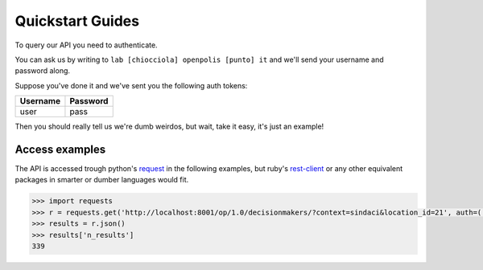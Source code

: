 .. _quickstart:

=================
Quickstart Guides
=================

To query our API you need to authenticate.

You can ask us by writing to ``lab [chiocciola] openpolis [punto] it`` and we'll send your username and password along.

Suppose you've done it and we've sent you the following auth tokens:

================= ====================================================================================
Username          Password
================= ====================================================================================
user              pass
================= ====================================================================================


Then you should really tell us we're dumb weirdos, but wait, take it easy, it's just an example!

---------------
Access examples
---------------

The API is accessed trough python's `request <http://docs.python-requests.org/en/latest/>`_ in the following examples,
but ruby's `rest-client <https://github.com/rest-client/rest-client>`_ or any other equivalent packages in smarter or dumber
languages would fit.

.. code-block:: python

    >>> import requests
    >>> r = requests.get('http://localhost:8001/op/1.0/decisionmakers/?context=sindaci&location_id=21', auth=('user', 'pass'))
    >>> results = r.json()
    >>> results['n_results']
    339



